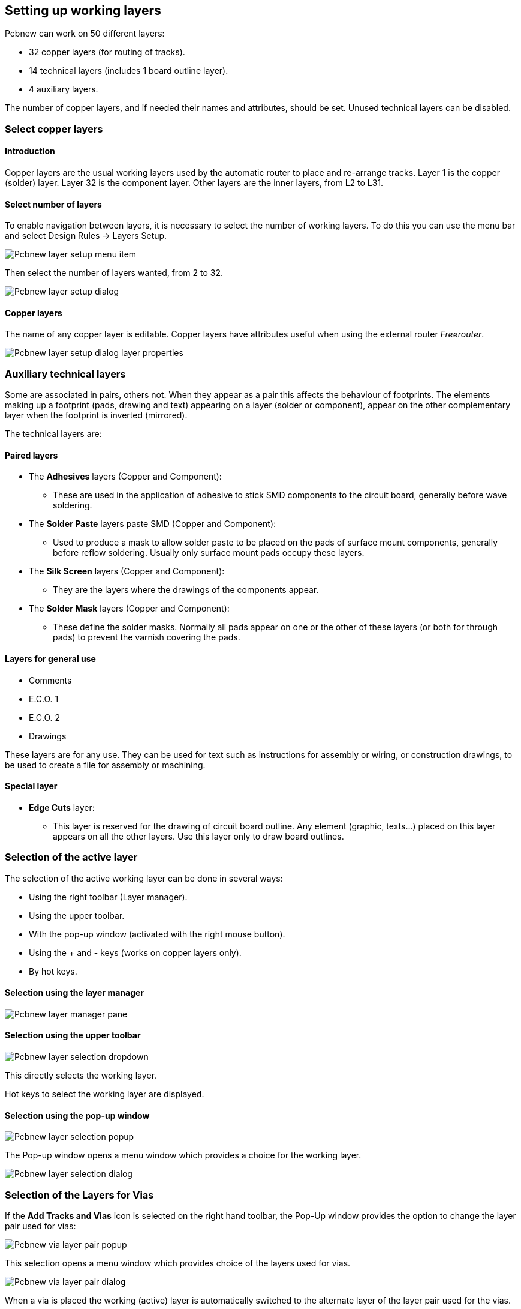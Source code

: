 
== Setting up working layers

Pcbnew can work on 50 different layers:

* 32 copper layers (for routing of tracks).
* 14 technical layers (includes 1 board outline layer).
* 4 auxiliary layers.

The number of copper layers, and if needed their names and
attributes, should be set. Unused technical layers can be disabled.

=== Select copper layers

==== Introduction

Copper layers are the usual working layers used by the automatic
router to place and re-arrange tracks. Layer 1 is the copper
(solder) layer. Layer 32 is the component layer. Other layers are
the inner layers, from L2 to L31.

==== Select number of layers

To enable navigation between layers, it is necessary to select the
number of working layers. To do this you can use the menu bar and
select Design Rules -> Layers Setup.

image:images/Pcbnew_layer_setup_menu_item.png[]

Then select the number of layers wanted, from 2 to 32.

image:images/Pcbnew_layer_setup_dialog.png[]

==== Copper layers

The name of any copper layer is editable. Copper layers have
attributes useful when using the external router _Freerouter_.

image:images/Pcbnew_layer_setup_dialog_layer_properties.png[]

=== Auxiliary technical layers

Some are associated in pairs, others not. When they appear as a pair
this affects the behaviour of footprints. The elements making up a
footprint (pads, drawing and text) appearing on a layer (solder or
component), appear on the other complementary layer when the footprint
is inverted (mirrored).

The technical layers are:

==== Paired layers

* The *Adhesives* layers (Copper and Component):

** These are used in the application of adhesive to stick SMD components
   to the circuit board, generally before wave soldering.

* The *Solder Paste*  layers paste SMD (Copper and Component):

** Used to produce a mask to allow solder paste to be placed on the
   pads of surface mount components, generally before reflow soldering.
   Usually only surface mount pads occupy these layers.

* The *Silk Screen* layers (Copper and Component):

** They are the layers where the drawings of the components appear.

* The *Solder Mask* layers (Copper and Component):

** These define the solder masks. Normally all pads appear on one or
   the other of these layers (or both for through pads) to prevent the
   varnish covering the pads.

==== Layers for general use

* Comments
* E.C.O. 1
* E.C.O. 2
* Drawings

These layers are for any use. They can be used for text such as
instructions for assembly or wiring, or construction drawings, to be
used to create a file for assembly or machining.

==== Special layer

* *Edge Cuts* layer:

** This layer is reserved for the drawing of circuit board outline. Any
   element (graphic, texts...) placed on this layer appears on all the
   other layers. Use this layer only to draw board outlines.

=== Selection of the active layer

The selection of the active working layer can be done in several ways:

* Using the right toolbar (Layer manager).
* Using the upper toolbar.
* With the pop-up window (activated with the right mouse button).
* Using the + and - keys (works on copper layers only).
* By hot keys.

==== Selection using the layer manager

image:images/Pcbnew_layer_manager_pane.png[]

==== Selection using the upper toolbar

image:images/Pcbnew_layer_selection_dropdown.png[]

This directly selects the working layer.

Hot keys to select the working layer are displayed.

==== Selection using the pop-up window

image:images/Pcbnew_layer_selection_popup.png[]

The Pop-up window opens a menu window which provides a choice for
the working layer.

image:images/Pcbnew_layer_selection_dialog.png[]

=== Selection of the Layers for Vias

If the *Add Tracks and Vias* icon is selected on the right hand
toolbar, the Pop-Up window provides the option to change the layer
pair used for vias:

image:images/Pcbnew_via_layer_pair_popup.png[]

This selection opens a menu window which provides choice of the
layers used for vias.

image:images/Pcbnew_via_layer_pair_dialog.png[]

When a via is placed the working (active) layer is automatically
switched to the alternate layer of the layer pair used for the vias.

One can also switch to an other active layer by hot keys, and if a
track is in progress, a via will be inserted.

=== Using the high-contrast mode

This mode is entered when the tool (in the left toolbar) is activated:
image:images/icons/contrast_mode.png[]

When using this mode, the active layer is displayed like in the
normal mode, but all others layers are displayed in gray color.

There are two useful cases:

==== Copper layers in high-contrast mode

When a board uses more than four layers, this option allows the
active copper layer to be seen more easily:

*Normal mode* (back side copper layer active):

image:images/Pcbnew_copper_layers_contrast_normal.png[]

*High-contrast mode* (back side copper layer active):

image:images/Pcbnew_copper_layers_contrast_high.png[]

==== Technical layers

The other case is when it is necessary to examine solder paste
layers and solder mask layers which are usually not displayed.

Masks on pads are displayed if this mode is active.

*Normal mode* (front side solder mask layer active):

image:images/Pcbnew_technical_layers_contrast_normal.png[]

*High-contrast mode* (front side solder mask layer active):

image:images/Pcbnew_technical_layers_contrast_high.png[]
